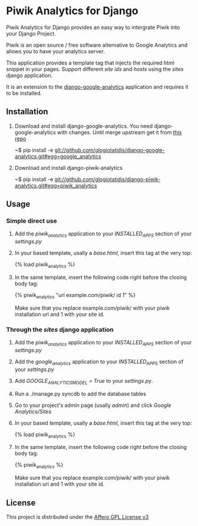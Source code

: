 * Piwik Analytics for Django

Piwik Analytics for Django provides an easy way to intergrate Piwik
into your Django Project.

Piwik is an open source / free software alternative to Google
Analytics and allows you to have your analytics server.

This application provides a template tag that injects the required
html snippet in your pages. Support different /site ids/ and /hosts/
using the /sites/ django application.

It is an extension to the [[https://github.com/clintecker/django-google-analytics/][django-google-analytics]] application and
requires it to be installed.

** Installation
 1. Download and install django-google-analytics. You need
      django-google-analytics with changes. Until merge upstream get
      it from [[http://www.github.com/glogiotatidis/django-google-analytics/][this repo]]

      ~$ pip install -e git://github.com/glogiotatidis/django-google-analytics.git#egg=google_analytics

 2. Download and install django-piwik-analytics

    ~$ pip install -e git://github.com/glogiotatidis/django-piwik-analytics.git#egg=piwik_analytics

** Usage
*** Simple direct use
 1. Add the /piwik_analytics/ application to your /INSTALLED_APPS/ section of your /settings.py/
 2. In your based template, usally a /base.html/, insert this tag at the very top:

    {% load piwik_analytics %}

 3. In the same template, insert the following code right before the
    closing body tag:

    {% piwik_analytics "url example.com/piwik/ id 1" %}

    Make sure that you replace example.com/piwik/ with your piwik
    installation url and 1 with your site id.


*** Through the /sites/ django application
 1. Add the /piwik_analytics/ application to your /INSTALLED_APPS/ section of your /settings.py/
 2. Add the /google_analytics/ application to your /INSTALLED_APPS/ section of your /settings.py/
 3. Add /GOOGLE_ANALYTICS_MODEL = True/ to your /settings.py/.
 4. Run a ./manage.py syncdb to add the database tables
 5. Go to your project's admin page (usally /admin/) and click /Google Analytics/Sites/
 6. In your based template, usally a /base.html/, insert this tag at the very top:

    {% load piwik_analytics %}

 7. In the same template, insert the following code right before the
    closing body tag:

    {% piwik_analytics %}

    Make sure that you replace example.com/piwik/ with your piwik
    installation url and 1 with your site id.


** License

   This project is distributed under the [[http://www.gnu.org/licenses/agpl-3.0.txt][Affero GPL License v3]]
